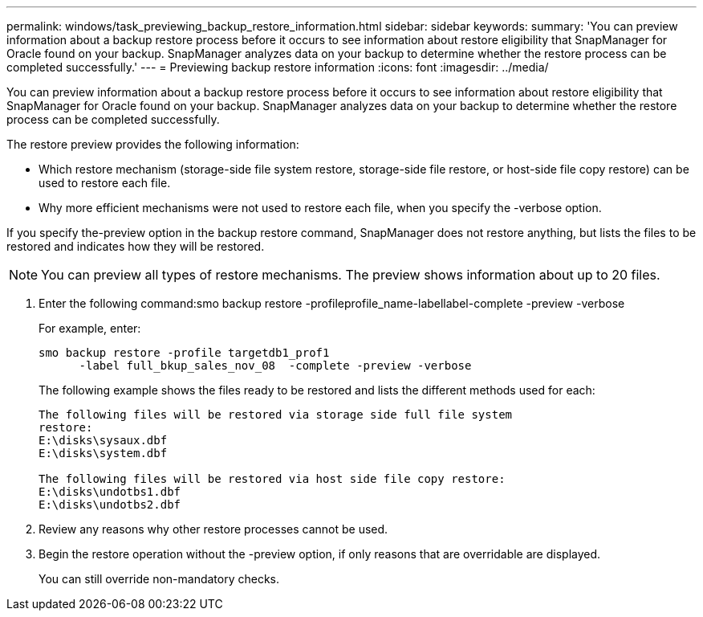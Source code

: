 ---
permalink: windows/task_previewing_backup_restore_information.html
sidebar: sidebar
keywords: 
summary: 'You can preview information about a backup restore process before it occurs to see information about restore eligibility that SnapManager for Oracle found on your backup. SnapManager analyzes data on your backup to determine whether the restore process can be completed successfully.'
---
= Previewing backup restore information
:icons: font
:imagesdir: ../media/

[.lead]
You can preview information about a backup restore process before it occurs to see information about restore eligibility that SnapManager for Oracle found on your backup. SnapManager analyzes data on your backup to determine whether the restore process can be completed successfully.

The restore preview provides the following information:

* Which restore mechanism (storage-side file system restore, storage-side file restore, or host-side file copy restore) can be used to restore each file.
* Why more efficient mechanisms were not used to restore each file, when you specify the -verbose option.

If you specify the-preview option in the backup restore command, SnapManager does not restore anything, but lists the files to be restored and indicates how they will be restored.

NOTE: You can preview all types of restore mechanisms. The preview shows information about up to 20 files.

. Enter the following command:smo backup restore -profileprofile_name-labellabel-complete -preview -verbose
+
For example, enter:
+
----
smo backup restore -profile targetdb1_prof1
      -label full_bkup_sales_nov_08  -complete -preview -verbose
----
+
The following example shows the files ready to be restored and lists the different methods used for each:
+
----
The following files will be restored via storage side full file system
restore:
E:\disks\sysaux.dbf
E:\disks\system.dbf

The following files will be restored via host side file copy restore:
E:\disks\undotbs1.dbf
E:\disks\undotbs2.dbf
----

. Review any reasons why other restore processes cannot be used.
. Begin the restore operation without the -preview option, if only reasons that are overridable are displayed.
+
You can still override non-mandatory checks.
